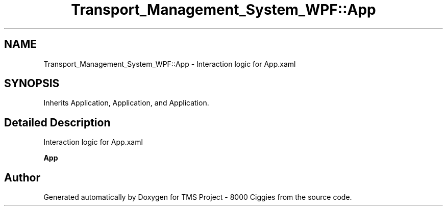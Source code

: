 .TH "Transport_Management_System_WPF::App" 3 "Fri Nov 22 2019" "Version 3.0" "TMS Project - 8000 Ciggies" \" -*- nroff -*-
.ad l
.nh
.SH NAME
Transport_Management_System_WPF::App \- Interaction logic for App\&.xaml  

.SH SYNOPSIS
.br
.PP
.PP
Inherits Application, Application, and Application\&.
.SH "Detailed Description"
.PP 
Interaction logic for App\&.xaml 

\fBApp\fP

.SH "Author"
.PP 
Generated automatically by Doxygen for TMS Project - 8000 Ciggies from the source code\&.
